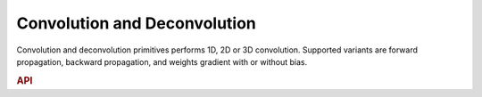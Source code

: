 ..
  Copyright 2019-2020 Intel Corporation

.. default-domain:: cpp

.. _convolution-label:

Convolution and Deconvolution
-----------------------------

Convolution and deconvolution primitives performs 1D, 2D or 3D convolution.
Supported variants are forward propagation, backward propagation, and weights
gradient with or without bias.

.. rubric:: API

.. doxygenstruct:: dnnl::convolution_forward
   :project: oneDNN
   :members:

.. doxygenstruct:: dnnl::convolution_backward_data
   :project: oneDNN
   :members:

.. doxygenstruct:: dnnl::convolution_backward_weights
   :project: oneDNN
   :members:

.. doxygenstruct:: dnnl::deconvolution_forward
   :project: oneDNN
   :members:

.. doxygenstruct:: dnnl::deconvolution_backward_data
   :project: oneDNN
   :members:

.. doxygenstruct:: dnnl::deconvolution_backward_weights
   :project: oneDNN
   :members:

.. vim: ts=3 sw=3 et spell spelllang=en
